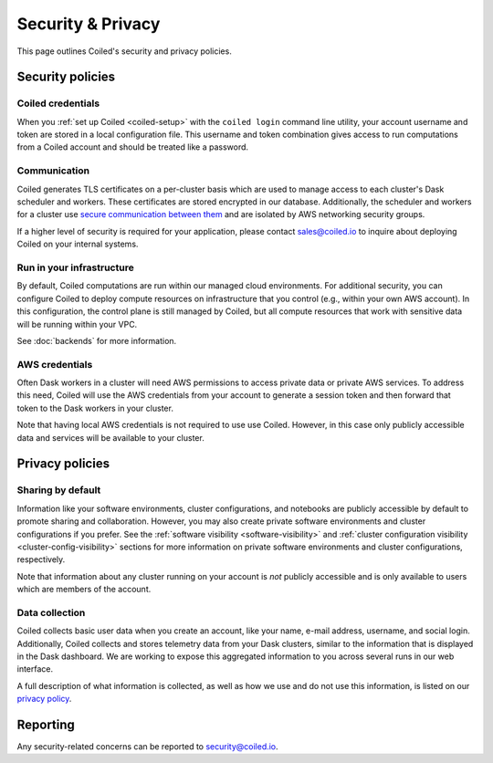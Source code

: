 ==================
Security & Privacy
==================

This page outlines Coiled's security and privacy policies.


Security policies
-----------------

Coiled credentials
^^^^^^^^^^^^^^^^^^

When you :ref:`set up Coiled <coiled-setup>` with the ``coiled login`` command
line utility, your account username and token are stored in a local
configuration file. This username and token combination gives access to run
computations from a Coiled account and should be treated like a password.

Communication
^^^^^^^^^^^^^

Coiled generates TLS certificates on a per-cluster basis which are used to
manage access to each cluster's Dask scheduler and workers. These certificates
are stored encrypted in our database. Additionally, the scheduler and workers
for a cluster use
`secure communication between them <https://distributed.dask.org/en/latest/tls.html>`_
and are isolated by AWS networking security groups.

If a higher level of security is required for your application, please contact
sales@coiled.io to inquire about deploying Coiled on your internal systems.

Run in your infrastructure
^^^^^^^^^^^^^^^^^^^^^^^^^^

By default, Coiled computations are run within our managed cloud environments.
For additional security, you can configure Coiled to deploy compute resources on
infrastructure that you control (e.g., within your own AWS account). In this
configuration, the control plane is still managed by Coiled, but all compute
resources that work with sensitive data will be running within your VPC.

See :doc:`backends` for more information.

AWS credentials
^^^^^^^^^^^^^^^

Often Dask workers in a cluster will need AWS permissions to access private data
or private AWS services. To address this need, Coiled will use the AWS credentials
from your account to generate a session token and then forward that token to the
Dask workers in your cluster.

Note that having local AWS credentials is not required to use use Coiled.
However, in this case only publicly accessible data and services will be
available to your cluster.


Privacy policies
----------------

Sharing by default
^^^^^^^^^^^^^^^^^^

Information like your software environments, cluster configurations, and
notebooks are publicly accessible by default to promote sharing and
collaboration. However, you may also create private software environments and
cluster configurations if you prefer. See the
:ref:`software visibility <software-visibility>` and
:ref:`cluster configuration visibility <cluster-config-visibility>` sections for
more information on private software environments and cluster configurations,
respectively.

Note that information about any cluster running on your account is *not*
publicly accessible and is only available to users which are members of the
account.


Data collection
^^^^^^^^^^^^^^^

Coiled collects basic user data when you create an account, like your name,
e-mail address, username, and social login. Additionally, Coiled collects and
stores telemetry data from your Dask clusters, similar to the information that
is displayed in the Dask dashboard. We are working to expose this aggregated
information to you across several runs in our web interface.

A full description of what information is collected, as well as how we use and
do not use this information, is listed on our
`privacy policy <https://coiled.io/privacy>`_.



Reporting
---------

Any security-related concerns can be reported to security@coiled.io.
